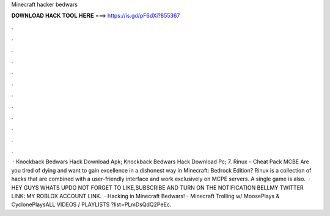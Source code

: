 Minecraft hacker bedwars

𝐃𝐎𝐖𝐍𝐋𝐎𝐀𝐃 𝐇𝐀𝐂𝐊 𝐓𝐎𝐎𝐋 𝐇𝐄𝐑𝐄 ===> https://is.gd/pF6dXi?855367

.

.

.

.

.

.

.

.

.

.

.

.

 · Knockback Bedwars Hack Download Apk; Knockback Bedwars Hack Download Pc; 7. Rinux – Cheat Pack MCBE Are you tired of dying and want to gain excellence in a dishonest way in Minecraft: Bedrock Edition? Rinux is a collection of hacks that are combined with a user-friendly interface and work exclusively on MCPE servers. A single game is also.  · HEY GUYS WHATS UPDO NOT FORGET TO LIKE,SUBSCRIBE AND TURN ON THE NOTIFICATION BELLMY TWITTER LINK: MY ROBLOX ACCOUNT LINK.  · Hacking in Minecraft Bedwars! - Minecraft Trolling w/ MoosePlays & CyclonePlaysALL VIDEOS / PLAYLISTS ?list=PLmDsQdQ2PeEc.